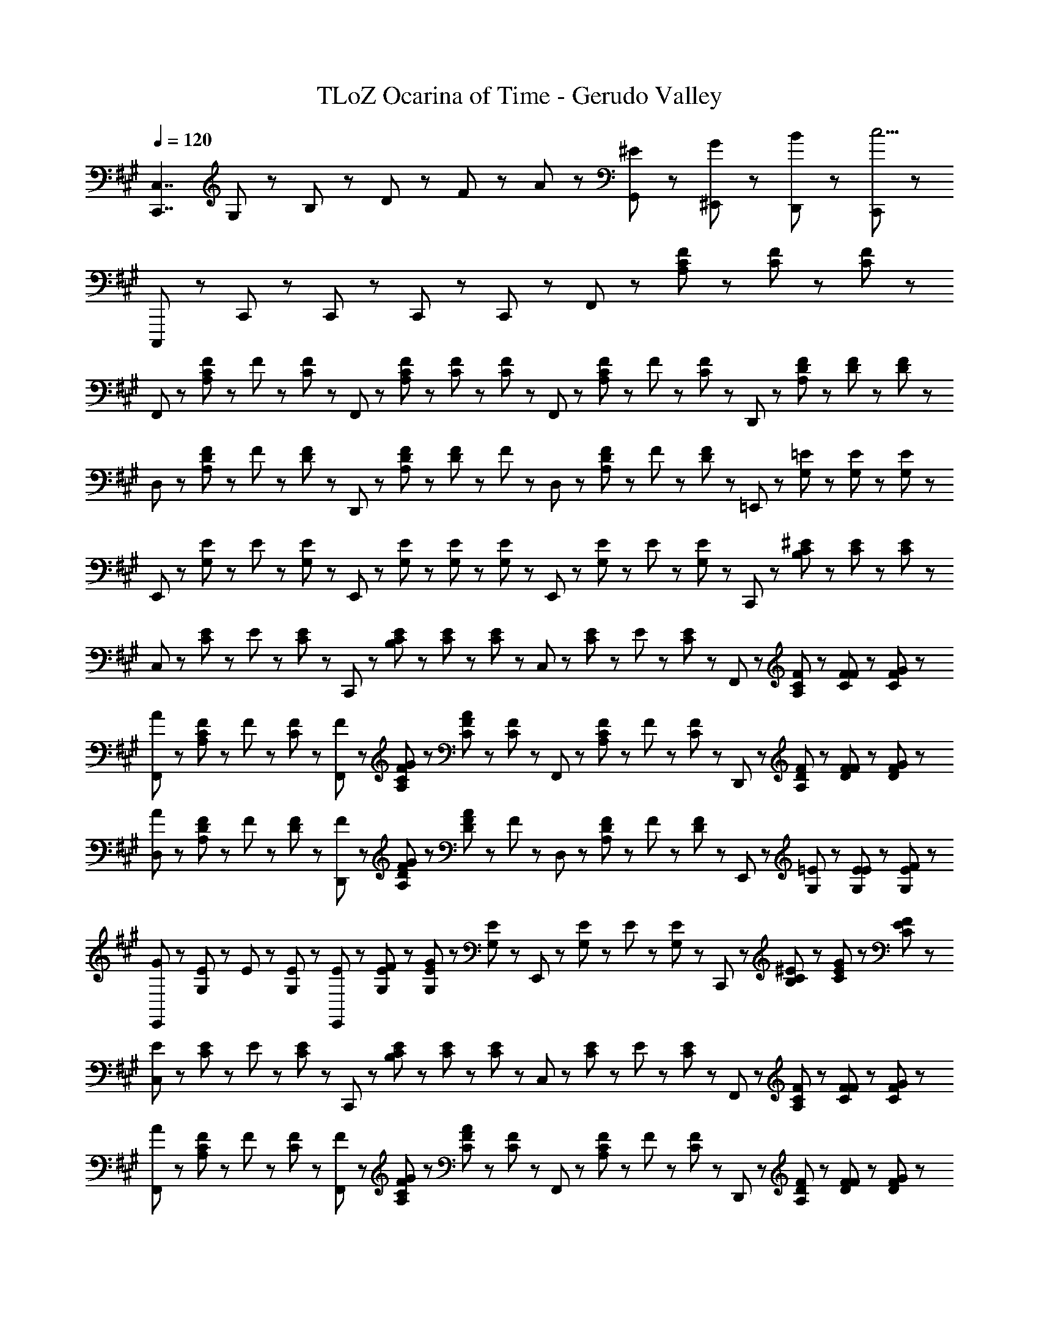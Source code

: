 X: 1
T: TLoZ Ocarina of Time - Gerudo Valley
Z: ABC Generated by Starbound Composer
L: 1/8
Q: 1/4=120
K: A
[C,,7/2C,7/2z/2] G,23/48 z/48 B,23/48 z/48 D47/48 z/48 F47/48 z/48 A47/48 z/48 [^E23/48G,,23/48] z/48 [G23/48^E,,23/48] z/48 [B23/48D,,23/48] z/48 [C,,11/3c19/2] z/3 
C,,,5/3 z/3 C,,71/48 z/48 C,,47/48 z/48 C,,23/48 z/48 C,,47/48 z/48 F,,23/48 z/48 [A,23/48C23/48F23/48] z/48 [C23/48F23/48] z/48 [C23/48F23/48] z/48 
F,,23/48 z/48 [A,23/48C23/48F23/48] z/48 F23/48 z/48 [C23/48F23/48] z/48 F,,23/48 z/48 [A,23/48C23/48F23/48] z/48 [C23/48F23/48] z/48 [C23/48F23/48] z/48 F,,23/48 z/48 [A,23/48C23/48F23/48] z/48 F23/48 z/48 [C23/48F23/48] z/48 D,,23/48 z/48 [A,23/48D23/48F23/48] z/48 [D23/48F23/48] z/48 [D23/48F23/48] z/48 
D,23/48 z/48 [A,23/48D23/48F23/48] z/48 F23/48 z/48 [D23/48F23/48] z/48 D,,23/48 z/48 [A,23/48D23/48F23/48] z/48 [D23/48F23/48] z/48 F23/48 z/48 D,23/48 z/48 [A,23/48D23/48F23/48] z/48 F23/48 z/48 [D23/48F23/48] z/48 =E,,23/48 z/48 [G,23/48=E23/48] z/48 [G,23/48E23/48] z/48 [G,23/48E23/48] z/48 
E,,23/48 z/48 [G,23/48E23/48] z/48 E23/48 z/48 [G,23/48E23/48] z/48 E,,23/48 z/48 [G,23/48E23/48] z/48 [G,23/48E23/48] z/48 [G,23/48E23/48] z/48 E,,23/48 z/48 [G,23/48E23/48] z/48 E23/48 z/48 [G,23/48E23/48] z/48 C,,23/48 z/48 [B,23/48C23/48^E23/48] z/48 [C23/48E23/48] z/48 [C23/48E23/48] z/48 
C,23/48 z/48 [C23/48E23/48] z/48 E23/48 z/48 [C23/48E23/48] z/48 C,,23/48 z/48 [B,23/48C23/48E23/48] z/48 [C23/48E23/48] z/48 [C23/48E23/48] z/48 C,23/48 z/48 [C23/48E23/48] z/48 E23/48 z/48 [C23/48E23/48] z/48 F,,23/48 z/48 [A,23/48C23/48F23/48] z/48 [F23/48C23/48F23/48] z/48 [G23/48C23/48F23/48] z/48 
[F,,23/48A5/3] z/48 [A,23/48C23/48F23/48] z/48 F23/48 z/48 [C23/48F23/48] z/48 [F23/48F,,23/48] z/48 [G23/48A,23/48C23/48F23/48] z/48 [C23/48F23/48A8/3] z/48 [C23/48F23/48] z/48 F,,23/48 z/48 [A,23/48C23/48F23/48] z/48 F23/48 z/48 [C23/48F23/48] z/48 D,,23/48 z/48 [A,23/48D23/48F23/48] z/48 [F23/48D23/48F23/48] z/48 [G23/48D23/48F23/48] z/48 
[D,23/48A5/3] z/48 [A,23/48D23/48F23/48] z/48 F23/48 z/48 [D23/48F23/48] z/48 [F23/48D,,23/48] z/48 [G23/48A,23/48D23/48F23/48] z/48 [D23/48F23/48A8/3] z/48 F23/48 z/48 D,23/48 z/48 [A,23/48D23/48F23/48] z/48 F23/48 z/48 [D23/48F23/48] z/48 E,,23/48 z/48 [G,23/48=E23/48] z/48 [E23/48G,23/48E23/48] z/48 [F23/48G,23/48E23/48] z/48 
[E,,23/48G5/3] z/48 [G,23/48E23/48] z/48 E23/48 z/48 [G,23/48E23/48] z/48 [E23/48E,,23/48] z/48 [F23/48G,23/48E23/48] z/48 [G,23/48E23/48G8/3] z/48 [G,23/48E23/48] z/48 E,,23/48 z/48 [G,23/48E23/48] z/48 E23/48 z/48 [G,23/48E23/48] z/48 C,,23/48 z/48 [B,23/48C23/48^E23/48] z/48 [G23/48C23/48E23/48] z/48 [F23/48C23/48E23/48] z/48 
[C,23/48E5/3] z/48 [C23/48E23/48] z/48 E23/48 z/48 [C23/48E23/48] z/48 C,,23/48 z/48 [B,23/48C23/48E23/48] z/48 [C23/48E23/48] z/48 [C23/48E23/48] z/48 C,23/48 z/48 [C23/48E23/48] z/48 E23/48 z/48 [C23/48E23/48] z/48 F,,23/48 z/48 [A,23/48C23/48F23/48] z/48 [F23/48C23/48F23/48] z/48 [G23/48C23/48F23/48] z/48 
[F,,23/48A5/3] z/48 [A,23/48C23/48F23/48] z/48 F23/48 z/48 [C23/48F23/48] z/48 [F23/48F,,23/48] z/48 [G23/48A,23/48C23/48F23/48] z/48 [C23/48F23/48A8/3] z/48 [C23/48F23/48] z/48 F,,23/48 z/48 [A,23/48C23/48F23/48] z/48 F23/48 z/48 [C23/48F23/48] z/48 D,,23/48 z/48 [A,23/48D23/48F23/48] z/48 [F23/48D23/48F23/48] z/48 [G23/48D23/48F23/48] z/48 
[D,23/48A5/3] z/48 [A,23/48D23/48F23/48] z/48 F23/48 z/48 [D23/48F23/48] z/48 [F23/48D,,23/48] z/48 [G23/48A,23/48D23/48F23/48] z/48 [D23/48F23/48A8/3] z/48 F23/48 z/48 D,23/48 z/48 [A,23/48D23/48F23/48] z/48 F23/48 z/48 [D23/48F23/48] z/48 E,,23/48 z/48 [G,23/48=E23/48] z/48 [E23/48G,23/48E23/48] z/48 [F23/48G,23/48E23/48] z/48 
[E,,23/48G5/3] z/48 [G,23/48E23/48] z/48 E23/48 z/48 [G,23/48E23/48] z/48 [E23/48E,,23/48] z/48 [F23/48G,23/48E23/48] z/48 [G,23/48E23/48G8/3] z/48 [G,23/48E23/48] z/48 E,,23/48 z/48 [G,23/48E23/48] z/48 E23/48 z/48 [G,23/48E23/48] z/48 C,,23/48 z/48 [A23/48B,23/48C23/48^E23/48] z/48 [B23/48C23/48E23/48] z/48 [A23/48C23/48E23/48] z/48 
[C,23/48G5/3] z/48 [C23/48E23/48] z/48 E23/48 z/48 [C23/48E23/48] z/48 C,,23/48 z/48 [B,23/48C23/48E23/48] z/48 [C23/48E23/48] z/48 [C23/48E23/48] z/48 C,23/48 z/48 [C23/48E23/48] z/48 E23/48 z/48 [C23/48E23/48] z/48 F,,23/48 z/48 [A,23/48C23/48F23/48] z/48 [C23/48F23/48C71/48] z/48 [C23/48F23/48] z/48 
F,,23/48 z/48 [A,23/48C23/48F23/48A71/48] z/48 F23/48 z/48 [C23/48F23/48] z/48 [F,,23/48G71/48] z/48 [A,23/48C23/48F23/48] z/48 [C23/48F23/48] z/48 [C23/48F23/48F71/48] z/48 F,,23/48 z/48 [A,23/48C23/48F23/48] z/48 [F23/48C47/48] z/48 [C23/48F23/48] z/48 [D,,23/48=E5/3] z/48 [A,23/48D23/48F23/48] z/48 [D23/48F23/48] z/48 [D23/48F23/48] z/48 
[E23/48D,23/48] z/48 [F23/48A,23/48D23/48F23/48] z/48 [E23/48F23/48] z/48 [D23/48F23/48D4] z/48 D,,23/48 z/48 [A,23/48D23/48F23/48] z/48 [D23/48F23/48] z/48 F23/48 z/48 D,23/48 z/48 [A,23/48D23/48F23/48] z/48 F23/48 z/48 [D23/48F23/48] z/48 E,,23/48 z/48 [G,23/48E23/48] z/48 [G,23/48E23/48B,71/48] z/48 [G,23/48E23/48] z/48 
E,,23/48 z/48 [G,23/48E23/48G71/48] z/48 E23/48 z/48 [G,23/48E23/48] z/48 [E,,23/48F71/48] z/48 [G,23/48E23/48] z/48 [G,23/48E23/48] z/48 [G,23/48E23/48E71/48] z/48 E,,23/48 z/48 [G,23/48E23/48] z/48 [E23/48D47/48] z/48 [G,23/48E23/48] z/48 [C,,23/48C5/3] z/48 [B,23/48C23/48^E23/48] z/48 [C23/48E23/48] z/48 [C23/48E23/48] z/48 
[D23/48C,23/48] z/48 [=E23/48C23/48^E23/48] z/48 [D23/48E23/48] z/48 [C23/48E23/48C4] z/48 C,,23/48 z/48 [B,23/48C23/48E23/48] z/48 [C23/48E23/48] z/48 [C23/48E23/48] z/48 C,23/48 z/48 [C23/48E23/48] z/48 E23/48 z/48 [C23/48E23/48] z/48 F,,23/48 z/48 [A,23/48C23/48F23/48] z/48 [C23/48F23/48C71/48] z/48 [C23/48F23/48] z/48 
F,,23/48 z/48 [A,23/48C23/48F23/48A71/48] z/48 F23/48 z/48 [C23/48F23/48] z/48 [F,,23/48G71/48] z/48 [A,23/48C23/48F23/48] z/48 [C23/48F23/48] z/48 [C23/48F23/48F71/48] z/48 F,,23/48 z/48 [A,23/48C23/48F23/48] z/48 [F23/48C47/48] z/48 [C23/48F23/48] z/48 [D,,23/48=E5/3] z/48 [A,23/48D23/48F23/48] z/48 [D23/48F23/48] z/48 [D23/48F23/48] z/48 
[E23/48D,23/48] z/48 [F23/48A,23/48D23/48F23/48] z/48 [E23/48F23/48] z/48 [D23/48F23/48D19/6] z/48 D,,23/48 z/48 [A,23/48D23/48F23/48] z/48 [D23/48F23/48] z/48 F23/48 z/48 D,23/48 z/48 [A,23/48D23/48F23/48] z/48 [F23/48D47/48] z/48 [D23/48F23/48] z/48 [E,,23/48B,8/3] z/48 [G,23/48E23/48] z/48 [G,23/48E23/48] z/48 [G,23/48E23/48] z/48 
E,,23/48 z/48 [G,23/48E23/48] z/48 [E23/48F47/48] z/48 [G,23/48E23/48] z/48 [E,,23/48E8/3] z/48 [G,23/48E23/48] z/48 [G,23/48E23/48] z/48 [G,23/48E23/48] z/48 E,,23/48 z/48 [G,23/48E23/48] z/48 [E23/48D47/48] z/48 [G,23/48E23/48] z/48 [C,,23/48C15/2] z/48 [B,23/48C23/48^E23/48] z/48 [C23/48E23/48] z/48 [C23/48E23/48] z/48 
C,23/48 z/48 [C23/48E23/48] z/48 E23/48 z/48 [C23/48E23/48] z/48 C,,23/48 z/48 [B,23/48C23/48E23/48] z/48 [C23/48E23/48] z/48 [C23/48E23/48] z/48 C,23/48 z/48 [C23/48E23/48] z/48 E23/48 z/48 [C23/48E23/48] z/48 F,,23/48 z/48 [A,23/48C23/48F23/48] z/48 [C23/48F23/48A71/48] z/48 [C23/48F23/48] z/48 
F,,23/48 z/48 [A,23/48C23/48F23/48G71/48] z/48 F23/48 z/48 [C23/48F23/48] z/48 [F,,23/48A71/48] z/48 [A,23/48C23/48F23/48] z/48 [C23/48F23/48] z/48 [C23/48F23/48G71/48] z/48 F,,23/48 z/48 [A,23/48C23/48F23/48] z/48 [F23/48C47/48] z/48 [C23/48F23/48] z/48 [D,,23/48=E5/3] z/48 [A,23/48D23/48F23/48] z/48 [D23/48F23/48] z/48 [D23/48F23/48] z/48 
D,23/48 z/48 [D23/48A,23/48D23/48F23/48] z/48 [C23/48F23/48] z/48 [D23/48F23/48D4] z/48 D,,23/48 z/48 [A,23/48D23/48F23/48] z/48 [D23/48F23/48] z/48 F23/48 z/48 D,23/48 z/48 [A,23/48D23/48F23/48] z/48 F23/48 z/48 [D23/48F23/48] z/48 E,,23/48 z/48 [G,23/48E23/48] z/48 [G,23/48E23/48G71/48] z/48 [G,23/48E23/48] z/48 
E,,23/48 z/48 [G,23/48E23/48F71/48] z/48 E23/48 z/48 [G,23/48E23/48] z/48 [E,,23/48G71/48] z/48 [G,23/48E23/48] z/48 [G,23/48E23/48] z/48 [G,23/48E23/48E71/48] z/48 E,,23/48 z/48 [G,23/48E23/48] z/48 [E23/48D47/48] z/48 [G,23/48E23/48] z/48 [C,,23/48C5/3] z/48 [B,23/48C23/48^E23/48] z/48 [C23/48E23/48] z/48 [C23/48E23/48] z/48 
[D23/48C,23/48] z/48 [=E23/48C23/48^E23/48] z/48 [D23/48E23/48] z/48 [C23/48E23/48C4] z/48 C,,23/48 z/48 [B,23/48C23/48E23/48] z/48 [C23/48E23/48] z/48 [C23/48E23/48] z/48 C,23/48 z/48 [C23/48E23/48] z/48 E23/48 z/48 [C23/48E23/48] z/48 F,,23/48 z/48 [A,23/48C23/48F23/48] z/48 [F,23/48C23/48] z/48 [G,23/48C23/48] z/48 
[A,23/48F,,23/48] z/48 [A,23/48C23/48F23/48C71/48] z/48 F23/48 z/48 [C23/48F23/48] z/48 [F,23/48F,,23/48] z/48 [G,23/48A,23/48C23/48] z/48 [A,23/48C23/48F23/48] z/48 [C23/48F23/48C13/6] z/48 F,,23/48 z/48 [A,23/48C23/48F23/48] z/48 F23/48 z/48 [C23/48F23/48] z/48 D,,23/48 z/48 [A,23/48D23/48F23/48] z/48 [F,23/48D23/48F23/48] z/48 [G,23/48D23/48] z/48 
[A,23/48D,23/48] z/48 [A,23/48D23/48F23/48D71/48] z/48 F23/48 z/48 [D23/48F23/48] z/48 [F,23/48D,,23/48] z/48 [G,23/48A,23/48D23/48] z/48 [A,23/48D23/48F23/48] z/48 [F23/48D71/48] z/48 D,23/48 z/48 [A,23/48D23/48F23/48] z/48 [F23/48D47/48] z/48 [D23/48F23/48] z/48 [E,,23/48B,8/3] z/48 [G,23/48=E23/48] z/48 [G,23/48E23/48] z/48 [G,23/48E23/48] z/48 
E,,23/48 z/48 [G,23/48E23/48] z/48 [E23/48G47/48] z/48 [G,23/48E23/48] z/48 [E,,23/48D8/3F8/3] z/48 [G,23/48E23/48] z/48 [G,23/48E23/48] z/48 [G,23/48E23/48] z/48 E,,23/48 z/48 [G,23/48E23/48] z/48 [E23/48B,47/48E47/48] z/48 [G,23/48E23/48] z/48 [C,,23/48C15/2] z/48 [B,23/48C23/48^E23/48] z/48 [C23/48E23/48] z/48 [C23/48E23/48] z/48 
C,23/48 z/48 [C23/48E23/48] z/48 E23/48 z/48 [C23/48E23/48] z/48 C,,23/48 z/48 [B,23/48C23/48E23/48] z/48 [C23/48E23/48] z/48 [C23/48E23/48] z/48 C,23/48 z/48 [C23/48E23/48] z/48 E23/48 z/48 [C23/48E23/48] z/48 [A23/48F,,23/48] z/48 [G23/48A,23/48C23/48F23/48] z/48 [F,23/48C23/48A11/3] z/48 C23/48 z/48 
F,,23/48 z/48 [A,23/48C23/48F23/48] z/48 F23/48 z/48 [C23/48F23/48] z/48 F,,23/48 z/48 [A,23/48C23/48] z/48 [F23/48C23/48F23/48] z/48 [G23/48C23/48F23/48] z/48 [A23/48F,,23/48] z/48 [B23/48A,23/48C23/48F23/48] z/48 [A23/48F23/48] z/48 [G23/48C23/48F23/48] z/48 [A23/48D,,23/48] z/48 [G23/48A,23/48D23/48F23/48] z/48 [F,23/48D23/48F23/48A13/2] z/48 D23/48 z/48 
D,23/48 z/48 [A,23/48D23/48F23/48] z/48 F23/48 z/48 [D23/48F23/48] z/48 D,,23/48 z/48 [A,23/48D23/48] z/48 [D23/48F23/48] z/48 F23/48 z/48 D,23/48 z/48 [A,23/48D23/48F23/48] z/48 F23/48 z/48 [D23/48F23/48] z/48 [G23/48E,,23/48] z/48 [F23/48G,23/48=E23/48] z/48 [G,23/48E23/48G11/3] z/48 [G,23/48E23/48] z/48 
E,,23/48 z/48 [G,23/48E23/48] z/48 E23/48 z/48 [G,23/48E23/48] z/48 E,,23/48 z/48 [G,23/48E23/48] z/48 [E23/48G,23/48E23/48] z/48 [F23/48G,23/48E23/48] z/48 [G23/48E,,23/48] z/48 [A23/48G,23/48E23/48] z/48 [G23/48E23/48] z/48 [F23/48G,23/48E23/48] z/48 [G23/48C,,23/48] z/48 [F23/48B,23/48C23/48^E23/48] z/48 [C23/48E23/48E13/2] z/48 [C23/48E23/48] z/48 
C,23/48 z/48 [C23/48E23/48] z/48 E23/48 z/48 [C23/48E23/48] z/48 C,,23/48 z/48 [B,23/48C23/48E23/48] z/48 [C23/48E23/48] z/48 [C23/48E23/48] z/48 C,23/48 z/48 [C23/48E23/48] z/48 E23/48 z/48 [C23/48E23/48] z/48 [A23/48c23/48F,,23/48] z/48 [G23/48B23/48A,23/48C23/48F23/48] z/48 [F,23/48C23/48A11/3c11/3] z/48 C23/48 z/48 
F,,23/48 z/48 [A,23/48C23/48F23/48] z/48 F23/48 z/48 [C23/48F23/48] z/48 F,,23/48 z/48 [A,23/48C23/48] z/48 [F23/48A23/48C23/48F23/48] z/48 [G23/48B23/48C23/48F23/48] z/48 [A23/48c23/48F,,23/48] z/48 [B23/48d23/48A,23/48C23/48F23/48] z/48 [A23/48c23/48F23/48] z/48 [G23/48B23/48C23/48F23/48] z/48 [A23/48c23/48D,,23/48] z/48 [G23/48B23/48A,23/48D23/48F23/48] z/48 [F,23/48D23/48F23/48A13/2c13/2] z/48 D23/48 z/48 
D,23/48 z/48 [A,23/48D23/48F23/48] z/48 F23/48 z/48 [D23/48F23/48] z/48 D,,23/48 z/48 [A,23/48D23/48] z/48 [D23/48F23/48] z/48 F23/48 z/48 D,23/48 z/48 [A,23/48D23/48F23/48] z/48 F23/48 z/48 [D23/48F23/48] z/48 [G23/48B23/48E,,23/48] z/48 [F23/48A23/48G,23/48=E23/48] z/48 [G,23/48E23/48G11/3B11/3] z/48 [G,23/48E23/48] z/48 
E,,23/48 z/48 [G,23/48E23/48] z/48 E23/48 z/48 [G,23/48E23/48] z/48 E,,23/48 z/48 [G,23/48E23/48] z/48 [E23/48G23/48G,23/48E23/48] z/48 [F23/48A23/48G,23/48E23/48] z/48 [G23/48B23/48E,,23/48] z/48 [A23/48d23/48G,23/48E23/48] z/48 [G23/48c23/48E23/48] z/48 [F23/48B23/48G,23/48E23/48] z/48 [G23/48c23/48C,,23/48] z/48 [F23/48d23/48B,23/48C23/48^E23/48] z/48 [C23/48E23/48E13/2c13/2] z/48 [C23/48E23/48] z/48 
C,23/48 z/48 [C23/48E23/48] z/48 E23/48 z/48 [C23/48E23/48] z/48 C,,23/48 z/48 [B,23/48C23/48E23/48] z/48 [C23/48E23/48] z/48 [C23/48E23/48] z/48 C,23/48 z/48 [C23/48E23/48] z/48 E23/48 z/48 [C23/48E23/48] z/48 [F,,23/48F47/48] z/48 [A,23/48C23/48F23/48] z/48 [A23/48F,23/48C23/48] z/48 [C23/48G71/48] z/48 
F,,23/48 z/48 [A,23/48C23/48F23/48] z/48 [F23/48A47/48] z/48 [C23/48F23/48] z/48 [F,,23/48F47/48] z/48 [A,23/48C23/48] z/48 [A23/48C23/48F23/48] z/48 [C23/48F23/48G71/48] z/48 F,,23/48 z/48 [A,23/48C23/48F23/48] z/48 [F23/48A47/48] z/48 [C23/48F23/48] z/48 [D,,23/48D47/48] z/48 [A,23/48D23/48F23/48] z/48 [A23/48F,23/48D23/48F23/48] z/48 [D23/48G71/48] z/48 
D,23/48 z/48 [A,23/48D23/48F23/48] z/48 [F23/48A47/48] z/48 [D23/48F23/48] z/48 [D,,23/48D47/48] z/48 [A,23/48D23/48] z/48 [A23/48D23/48F23/48] z/48 [F23/48G71/48] z/48 D,23/48 z/48 [A,23/48D23/48F23/48] z/48 [F23/48A47/48] z/48 [D23/48F23/48] z/48 [E,,23/48=E47/48] z/48 [G,23/48E23/48] z/48 [B23/48G,23/48E23/48] z/48 [G,23/48E23/48A71/48] z/48 
E,,23/48 z/48 [G,23/48E23/48] z/48 [E23/48B47/48] z/48 [G,23/48E23/48] z/48 [E,,23/48E47/48] z/48 [G,23/48E23/48] z/48 [B23/48G,23/48E23/48] z/48 [G,23/48E23/48A71/48] z/48 E,,23/48 z/48 [G,23/48E23/48] z/48 [E23/48B47/48] z/48 [G,23/48E23/48] z/48 [d23/48C,,23/48] z/48 [e23/48B,23/48C23/48^E23/48] z/48 [d23/48C23/48E23/48] z/48 [C23/48E23/48c6] z/48 
C,23/48 z/48 [C23/48E23/48] z/48 E23/48 z/48 [C23/48E23/48] z/48 C,,23/48 z/48 [B,23/48C23/48E23/48] z/48 [C23/48E23/48] z/48 [C23/48E23/48] z/48 C,23/48 z/48 [C23/48E23/48] z/48 E23/48 z/48 [C23/48E23/48] z/48 F,,23/48 z/48 [A,23/48C23/48F23/48] z/48 [F23/48C23/48F23/48] z/48 [G23/48C23/48F23/48] z/48 
[F,,23/48A5/3] z/48 [A,23/48C23/48F23/48] z/48 F23/48 z/48 [C23/48F23/48] z/48 [F23/48F,,23/48] z/48 [G23/48A,23/48C23/48F23/48] z/48 [C23/48F23/48A8/3] z/48 [C23/48F23/48] z/48 F,,23/48 z/48 [A,23/48C23/48F23/48] z/48 F23/48 z/48 [C23/48F23/48] z/48 D,,23/48 z/48 [A,23/48D23/48F23/48] z/48 [F23/48D23/48F23/48] z/48 [G23/48D23/48F23/48] z/48 
[D,23/48A5/3] z/48 [A,23/48D23/48F23/48] z/48 F23/48 z/48 [D23/48F23/48] z/48 [F23/48D,,23/48] z/48 [G23/48A,23/48D23/48F23/48] z/48 [D23/48F23/48A8/3] z/48 F23/48 z/48 D,23/48 z/48 [A,23/48D23/48F23/48] z/48 F23/48 z/48 [D23/48F23/48] z/48 E,,23/48 z/48 [G,23/48=E23/48] z/48 [E23/48G,23/48E23/48] z/48 [F23/48G,23/48E23/48] z/48 
[E,,23/48G5/3] z/48 [G,23/48E23/48] z/48 E23/48 z/48 [G,23/48E23/48] z/48 [E23/48E,,23/48] z/48 [F23/48G,23/48E23/48] z/48 [G,23/48E23/48G8/3] z/48 [G,23/48E23/48] z/48 E,,23/48 z/48 [G,23/48E23/48] z/48 E23/48 z/48 [G,23/48E23/48] z/48 C,,23/48 z/48 [B,23/48C23/48^E23/48] z/48 [G23/48C23/48E23/48] z/48 [F23/48C23/48E23/48] z/48 
[C,23/48E5/3] z/48 [C23/48E23/48] z/48 E23/48 z/48 [C23/48E23/48] z/48 C,,23/48 z/48 [B,23/48C23/48E23/48] z/48 [C23/48E23/48] z/48 [C23/48E23/48] z/48 C,23/48 z/48 [C23/48E23/48] z/48 E23/48 z/48 [C23/48E23/48] z/48 F,,23/48 z/48 [A,23/48C23/48F23/48] z/48 [F23/48C23/48F23/48] z/48 [G23/48C23/48F23/48] z/48 
[F,,23/48A5/3] z/48 [A,23/48C23/48F23/48] z/48 F23/48 z/48 [C23/48F23/48] z/48 [F23/48F,,23/48] z/48 [G23/48A,23/48C23/48F23/48] z/48 [C23/48F23/48A8/3] z/48 [C23/48F23/48] z/48 F,,23/48 z/48 [A,23/48C23/48F23/48] z/48 F23/48 z/48 [C23/48F23/48] z/48 D,,23/48 z/48 [A,23/48D23/48F23/48] z/48 [F23/48D23/48F23/48] z/48 [G23/48D23/48F23/48] z/48 
[D,23/48A5/3] z/48 [A,23/48D23/48F23/48] z/48 F23/48 z/48 [D23/48F23/48] z/48 [F23/48D,,23/48] z/48 [G23/48A,23/48D23/48F23/48] z/48 [D23/48F23/48A8/3] z/48 F23/48 z/48 D,23/48 z/48 [A,23/48D23/48F23/48] z/48 F23/48 z/48 [D23/48F23/48] z/48 E,,23/48 z/48 [G,23/48=E23/48] z/48 [E23/48G,23/48E23/48] z/48 [F23/48G,23/48E23/48] z/48 
[E,,23/48G5/3] z/48 [G,23/48E23/48] z/48 E23/48 z/48 [G,23/48E23/48] z/48 [E23/48E,,23/48] z/48 [F23/48G,23/48E23/48] z/48 [G,23/48E23/48G8/3] z/48 [G,23/48E23/48] z/48 E,,23/48 z/48 [G,23/48E23/48] z/48 E23/48 z/48 [G,23/48E23/48] z/48 C,,23/48 z/48 [A23/48B,23/48C23/48^E23/48] z/48 [B23/48C23/48E23/48] z/48 [A23/48C23/48E23/48] z/48 
[C,23/48G5/3] z/48 [C23/48E23/48] z/48 E23/48 z/48 [C23/48E23/48] z/48 C,,23/48 z/48 [B,23/48C23/48E23/48] z/48 [C23/48E23/48] z/48 [C23/48E23/48] z/48 C,23/48 z/48 [C23/48E23/48] z/48 E23/48 z/48 [C23/48E23/48] z/48 F,,23/48 z/48 [A,23/48C23/48F23/48] z/48 [C23/48F23/48C71/48] z/48 [C23/48F23/48] z/48 
F,,23/48 z/48 [A,23/48C23/48F23/48A71/48] z/48 F23/48 z/48 [C23/48F23/48] z/48 [F,,23/48G71/48] z/48 [A,23/48C23/48F23/48] z/48 [C23/48F23/48] z/48 [C23/48F23/48F71/48] z/48 F,,23/48 z/48 [A,23/48C23/48F23/48] z/48 [F23/48C47/48] z/48 [C23/48F23/48] z/48 [D,,23/48=E5/3] z/48 [A,23/48D23/48F23/48] z/48 [D23/48F23/48] z/48 [D23/48F23/48] z/48 
[E23/48D,23/48] z/48 [F23/48A,23/48D23/48F23/48] z/48 [E23/48F23/48] z/48 [D23/48F23/48D4] z/48 D,,23/48 z/48 [A,23/48D23/48F23/48] z/48 [D23/48F23/48] z/48 F23/48 z/48 D,23/48 z/48 [A,23/48D23/48F23/48] z/48 F23/48 z/48 [D23/48F23/48] z/48 E,,23/48 z/48 [G,23/48E23/48] z/48 [G,23/48E23/48B,71/48] z/48 [G,23/48E23/48] z/48 
E,,23/48 z/48 [G,23/48E23/48G71/48] z/48 E23/48 z/48 [G,23/48E23/48] z/48 [E,,23/48F71/48] z/48 [G,23/48E23/48] z/48 [G,23/48E23/48] z/48 [G,23/48E23/48E71/48] z/48 E,,23/48 z/48 [G,23/48E23/48] z/48 [E23/48D47/48] z/48 [G,23/48E23/48] z/48 [C,,23/48C5/3] z/48 [B,23/48C23/48^E23/48] z/48 [C23/48E23/48] z/48 [C23/48E23/48] z/48 
[D23/48C,23/48] z/48 [=E23/48C23/48^E23/48] z/48 [D23/48E23/48] z/48 [C23/48E23/48C4] z/48 C,,23/48 z/48 [B,23/48C23/48E23/48] z/48 [C23/48E23/48] z/48 [C23/48E23/48] z/48 C,23/48 z/48 [C23/48E23/48] z/48 E23/48 z/48 [C23/48E23/48] z/48 F,,23/48 z/48 [A,23/48C23/48F23/48] z/48 [C23/48F23/48C71/48] z/48 [C23/48F23/48] z/48 
F,,23/48 z/48 [A,23/48C23/48F23/48A71/48] z/48 F23/48 z/48 [C23/48F23/48] z/48 [F,,23/48G71/48] z/48 [A,23/48C23/48F23/48] z/48 [C23/48F23/48] z/48 [C23/48F23/48F71/48] z/48 F,,23/48 z/48 [A,23/48C23/48F23/48] z/48 [F23/48C47/48] z/48 [C23/48F23/48] z/48 [D,,23/48=E5/3] z/48 [A,23/48D23/48F23/48] z/48 [D23/48F23/48] z/48 [D23/48F23/48] z/48 
[E23/48D,23/48] z/48 [F23/48A,23/48D23/48F23/48] z/48 [E23/48F23/48] z/48 [D23/48F23/48D19/6] z/48 D,,23/48 z/48 [A,23/48D23/48F23/48] z/48 [D23/48F23/48] z/48 F23/48 z/48 D,23/48 z/48 [A,23/48D23/48F23/48] z/48 [F23/48D47/48] z/48 [D23/48F23/48] z/48 [E,,23/48B,8/3] z/48 [G,23/48E23/48] z/48 [G,23/48E23/48] z/48 [G,23/48E23/48] z/48 
E,,23/48 z/48 [G,23/48E23/48] z/48 [E23/48F47/48] z/48 [G,23/48E23/48] z/48 [E,,23/48E8/3] z/48 [G,23/48E23/48] z/48 [G,23/48E23/48] z/48 [G,23/48E23/48] z/48 E,,23/48 z/48 [G,23/48E23/48] z/48 [E23/48D47/48] z/48 [G,23/48E23/48] z/48 [C,,23/48C15/2] z/48 [B,23/48C23/48^E23/48] z/48 [C23/48E23/48] z/48 [C23/48E23/48] z/48 
C,23/48 z/48 [C23/48E23/48] z/48 E23/48 z/48 [C23/48E23/48] z/48 C,,23/48 z/48 [B,23/48C23/48E23/48] z/48 [C23/48E23/48] z/48 [C23/48E23/48] z/48 C,23/48 z/48 [C23/48E23/48] z/48 E23/48 z/48 [C23/48E23/48] z/48 F,,23/48 z/48 [A,23/48C23/48F23/48] z/48 [C23/48F23/48A71/48] z/48 [C23/48F23/48] z/48 
F,,23/48 z/48 [A,23/48C23/48F23/48G71/48] z/48 F23/48 z/48 [C23/48F23/48] z/48 [F,,23/48A71/48] z/48 [A,23/48C23/48F23/48] z/48 [C23/48F23/48] z/48 [C23/48F23/48G71/48] z/48 F,,23/48 z/48 [A,23/48C23/48F23/48] z/48 [F23/48C47/48] z/48 [C23/48F23/48] z/48 [D,,23/48=E5/3] z/48 [A,23/48D23/48F23/48] z/48 [D23/48F23/48] z/48 [D23/48F23/48] z/48 
D,23/48 z/48 [D23/48A,23/48D23/48F23/48] z/48 [C23/48F23/48] z/48 [D23/48F23/48D4] z/48 D,,23/48 z/48 [A,23/48D23/48F23/48] z/48 [D23/48F23/48] z/48 F23/48 z/48 D,23/48 z/48 [A,23/48D23/48F23/48] z/48 F23/48 z/48 [D23/48F23/48] z/48 E,,23/48 z/48 [G,23/48E23/48] z/48 [G,23/48E23/48G71/48] z/48 [G,23/48E23/48] z/48 
E,,23/48 z/48 [G,23/48E23/48F71/48] z/48 E23/48 z/48 [G,23/48E23/48] z/48 [E,,23/48G71/48] z/48 [G,23/48E23/48] z/48 [G,23/48E23/48] z/48 [G,23/48E23/48E71/48] z/48 E,,23/48 z/48 [G,23/48E23/48] z/48 [E23/48D47/48] z/48 [G,23/48E23/48] z/48 [C,,23/48C5/3] z/48 [B,23/48C23/48^E23/48] z/48 [C23/48E23/48] z/48 [C23/48E23/48] z/48 
[D23/48C,23/48] z/48 [=E23/48C23/48^E23/48] z/48 [D23/48E23/48] z/48 [C23/48E23/48C4] z/48 C,,23/48 z/48 [B,23/48C23/48E23/48] z/48 [C23/48E23/48] z/48 [C23/48E23/48] z/48 C,23/48 z/48 [C23/48E23/48] z/48 E23/48 z/48 [C23/48E23/48] z/48 F,,23/48 z/48 [A,23/48C23/48F23/48] z/48 [F,23/48C23/48] z/48 [G,23/48C23/48] z/48 
[A,23/48F,,23/48] z/48 [A,23/48C23/48F23/48C71/48] z/48 F23/48 z/48 [C23/48F23/48] z/48 [F,23/48F,,23/48] z/48 [G,23/48A,23/48C23/48] z/48 [A,23/48C23/48F23/48] z/48 [C23/48F23/48C13/6] z/48 F,,23/48 z/48 [A,23/48C23/48F23/48] z/48 F23/48 z/48 [C23/48F23/48] z/48 D,,23/48 z/48 [A,23/48D23/48F23/48] z/48 [F,23/48D23/48F23/48] z/48 [G,23/48D23/48] z/48 
[A,23/48D,23/48] z/48 [A,23/48D23/48F23/48D71/48] z/48 F23/48 z/48 [D23/48F23/48] z/48 [F,23/48D,,23/48] z/48 [G,23/48A,23/48D23/48] z/48 [A,23/48D23/48F23/48] z/48 [F23/48D71/48] z/48 D,23/48 z/48 [A,23/48D23/48F23/48] z/48 [F23/48D47/48] z/48 [D23/48F23/48] z/48 [E,,23/48B,8/3] z/48 [G,23/48=E23/48] z/48 [G,23/48E23/48] z/48 [G,23/48E23/48] z/48 
E,,23/48 z/48 [G,23/48E23/48] z/48 [E23/48G47/48] z/48 [G,23/48E23/48] z/48 [E,,23/48D8/3F8/3] z/48 [G,23/48E23/48] z/48 [G,23/48E23/48] z/48 [G,23/48E23/48] z/48 E,,23/48 z/48 [G,23/48E23/48] z/48 [E23/48B,47/48E47/48] z/48 [G,23/48E23/48] z/48 [C,,23/48C15/2] z/48 [B,23/48C23/48^E23/48] z/48 [C23/48E23/48] z/48 [C23/48E23/48] z/48 
C,23/48 z/48 [C23/48E23/48] z/48 E23/48 z/48 [C23/48E23/48] z/48 C,,23/48 z/48 [B,23/48C23/48E23/48] z/48 [C23/48E23/48] z/48 [C23/48E23/48] z/48 C,23/48 z/48 [C23/48E23/48] z/48 E23/48 z/48 [C23/48E23/48] z/48 [A23/48F,,23/48] z/48 [G23/48A,23/48C23/48F23/48] z/48 [F,23/48C23/48A11/3] z/48 C23/48 z/48 
F,,23/48 z/48 [A,23/48C23/48F23/48] z/48 F23/48 z/48 [C23/48F23/48] z/48 F,,23/48 z/48 [A,23/48C23/48] z/48 [F23/48C23/48F23/48] z/48 [G23/48C23/48F23/48] z/48 [A23/48F,,23/48] z/48 [B23/48A,23/48C23/48F23/48] z/48 [A23/48F23/48] z/48 [G23/48C23/48F23/48] z/48 [A23/48D,,23/48] z/48 [G23/48A,23/48D23/48F23/48] z/48 [F,23/48D23/48F23/48A13/2] z/48 D23/48 z/48 
D,23/48 z/48 [A,23/48D23/48F23/48] z/48 F23/48 z/48 [D23/48F23/48] z/48 D,,23/48 z/48 [A,23/48D23/48] z/48 [D23/48F23/48] z/48 F23/48 z/48 D,23/48 z/48 [A,23/48D23/48F23/48] z/48 F23/48 z/48 [D23/48F23/48] z/48 [G23/48E,,23/48] z/48 [F23/48G,23/48=E23/48] z/48 [G,23/48E23/48G11/3] z/48 [G,23/48E23/48] z/48 
E,,23/48 z/48 [G,23/48E23/48] z/48 E23/48 z/48 [G,23/48E23/48] z/48 E,,23/48 z/48 [G,23/48E23/48] z/48 [E23/48G,23/48E23/48] z/48 [F23/48G,23/48E23/48] z/48 [G23/48E,,23/48] z/48 [A23/48G,23/48E23/48] z/48 [G23/48E23/48] z/48 [F23/48G,23/48E23/48] z/48 [G23/48C,,23/48] z/48 [F23/48B,23/48C23/48^E23/48] z/48 [C23/48E23/48E13/2] z/48 [C23/48E23/48] z/48 
C,23/48 z/48 [C23/48E23/48] z/48 E23/48 z/48 [C23/48E23/48] z/48 C,,23/48 z/48 [B,23/48C23/48E23/48] z/48 [C23/48E23/48] z/48 [C23/48E23/48] z/48 C,23/48 z/48 [C23/48E23/48] z/48 E23/48 z/48 [C23/48E23/48] z/48 [A23/48c23/48F,,23/48] z/48 [G23/48B23/48A,23/48C23/48F23/48] z/48 [F,23/48C23/48A11/3c11/3] z/48 C23/48 z/48 
F,,23/48 z/48 [A,23/48C23/48F23/48] z/48 F23/48 z/48 [C23/48F23/48] z/48 F,,23/48 z/48 [A,23/48C23/48] z/48 [F23/48A23/48C23/48F23/48] z/48 [G23/48B23/48C23/48F23/48] z/48 [A23/48c23/48F,,23/48] z/48 [B23/48d23/48A,23/48C23/48F23/48] z/48 [A23/48c23/48F23/48] z/48 [G23/48B23/48C23/48F23/48] z/48 [A23/48c23/48D,,23/48] z/48 [G23/48B23/48A,23/48D23/48F23/48] z/48 [F,23/48D23/48F23/48A13/2c13/2] z/48 D23/48 z/48 
D,23/48 z/48 [A,23/48D23/48F23/48] z/48 F23/48 z/48 [D23/48F23/48] z/48 D,,23/48 z/48 [A,23/48D23/48] z/48 [D23/48F23/48] z/48 F23/48 z/48 D,23/48 z/48 [A,23/48D23/48F23/48] z/48 F23/48 z/48 [D23/48F23/48] z/48 [G23/48B23/48E,,23/48] z/48 [F23/48A23/48G,23/48=E23/48] z/48 [G,23/48E23/48G11/3B11/3] z/48 [G,23/48E23/48] z/48 
E,,23/48 z/48 [G,23/48E23/48] z/48 E23/48 z/48 [G,23/48E23/48] z/48 E,,23/48 z/48 [G,23/48E23/48] z/48 [E23/48G23/48G,23/48E23/48] z/48 [F23/48A23/48G,23/48E23/48] z/48 [G23/48B23/48E,,23/48] z/48 [A23/48d23/48G,23/48E23/48] z/48 [G23/48c23/48E23/48] z/48 [F23/48B23/48G,23/48E23/48] z/48 [G23/48c23/48C,,23/48] z/48 [F23/48d23/48B,23/48C23/48^E23/48] z/48 [C23/48E23/48E13/2c13/2] z/48 [C23/48E23/48] z/48 
C,23/48 z/48 [C23/48E23/48] z/48 E23/48 z/48 [C23/48E23/48] z/48 C,,23/48 z/48 [B,23/48C23/48E23/48] z/48 [C23/48E23/48] z/48 [C23/48E23/48] z/48 C,23/48 z/48 [C23/48E23/48] z/48 E23/48 z/48 [C23/48E23/48] z/48 [F,,23/48F47/48] z/48 [A,23/48C23/48F23/48] z/48 [A23/48F,23/48C23/48] z/48 [C23/48G71/48] z/48 
F,,23/48 z/48 [A,23/48C23/48F23/48] z/48 [F23/48A47/48] z/48 [C23/48F23/48] z/48 [F,,23/48F47/48] z/48 [A,23/48C23/48] z/48 [A23/48C23/48F23/48] z/48 [C23/48F23/48G71/48] z/48 F,,23/48 z/48 [A,23/48C23/48F23/48] z/48 [F23/48A47/48] z/48 [C23/48F23/48] z/48 [D,,23/48D47/48] z/48 [A,23/48D23/48F23/48] z/48 [A23/48F,23/48D23/48F23/48] z/48 [D23/48G71/48] z/48 
D,23/48 z/48 [A,23/48D23/48F23/48] z/48 [F23/48A47/48] z/48 [D23/48F23/48] z/48 [D,,23/48D47/48] z/48 [A,23/48D23/48] z/48 [A23/48D23/48F23/48] z/48 [F23/48G71/48] z/48 D,23/48 z/48 [A,23/48D23/48F23/48] z/48 [F23/48A47/48] z/48 [D23/48F23/48] z/48 [E,,23/48=E47/48] z/48 [G,23/48E23/48] z/48 [B23/48G,23/48E23/48] z/48 [G,23/48E23/48A71/48] z/48 
E,,23/48 z/48 [G,23/48E23/48] z/48 [E23/48B47/48] z/48 [G,23/48E23/48] z/48 [E,,23/48E47/48] z/48 [G,23/48E23/48] z/48 [B23/48G,23/48E23/48] z/48 [G,23/48E23/48A71/48] z/48 E,,23/48 z/48 [G,23/48E23/48] z/48 [E23/48B47/48] z/48 [G,23/48E23/48] z/48 [d23/48C,,23/48] z/48 [e23/48B,23/48C23/48^E23/48] z/48 [d23/48C23/48E23/48] z/48 [C23/48E23/48c6] z/48 
C,23/48 z/48 [C23/48E23/48] z/48 E23/48 z/48 [C23/48E23/48] z/48 C,,23/48 z/48 [B,23/48C23/48E23/48] z/48 [C23/48E23/48] z/48 [C23/48E23/48] z/48 C,23/48 z/48 [C23/48E23/48] z/48 E23/48 z/48 [C23/48E23/48] 
